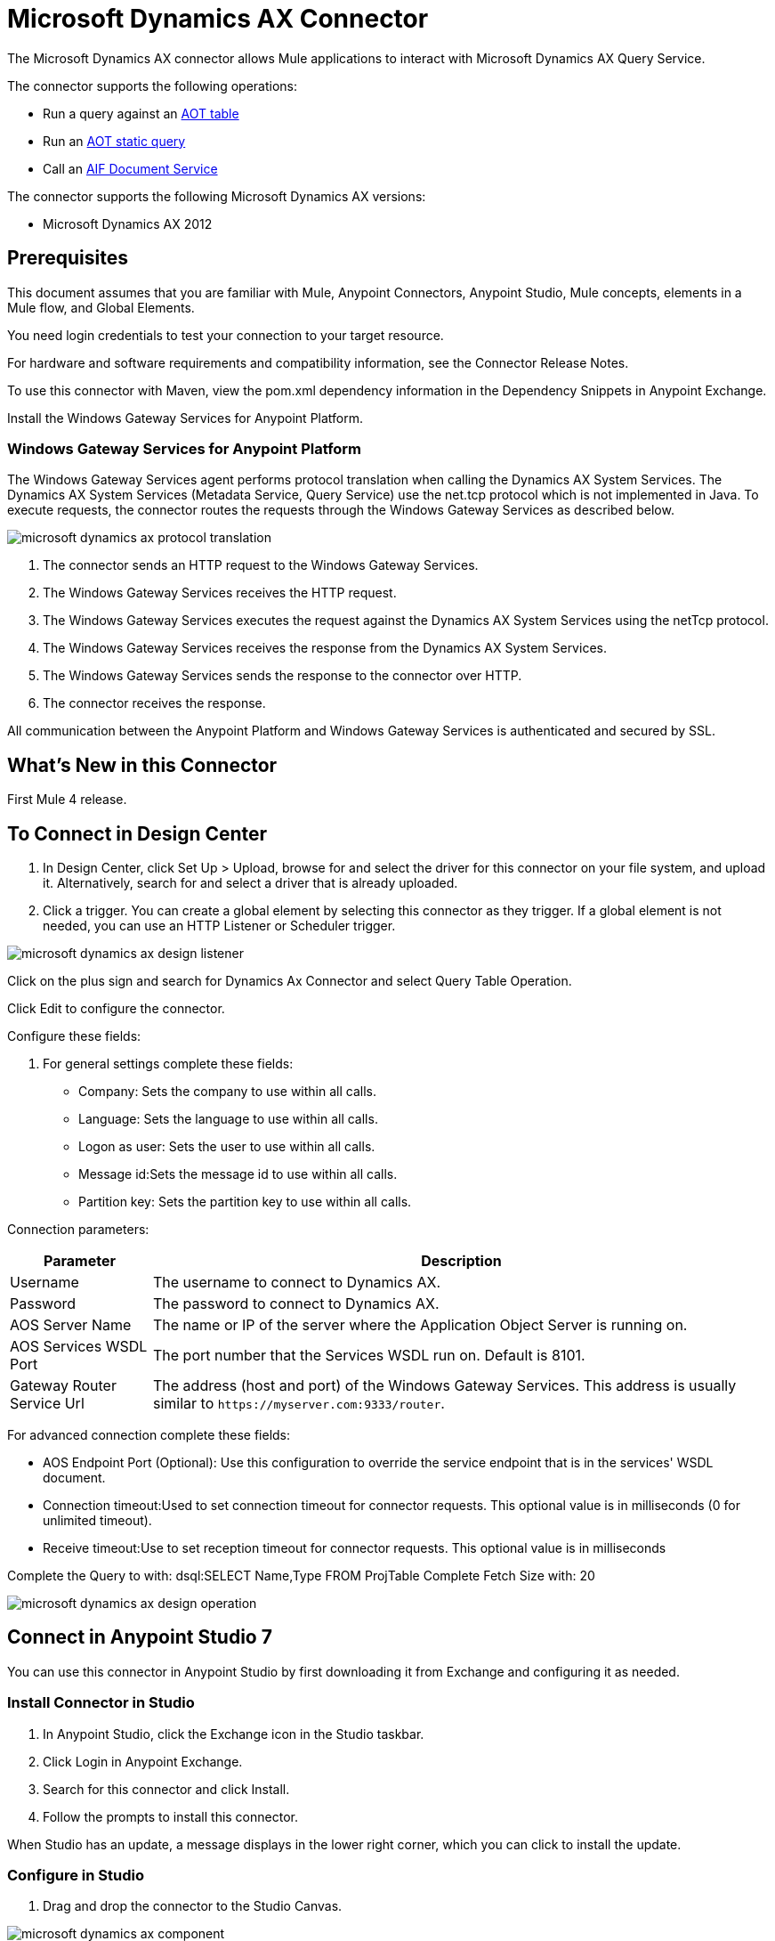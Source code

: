 = Microsoft Dynamics AX Connector
:imagesdir: ./_images

The Microsoft Dynamics AX connector allows Mule applications to interact with Microsoft Dynamics AX Query Service.

The connector supports the following operations:

* Run a query against an https://msdn.microsoft.com/EN-US/library/bb314725.aspx[AOT table]
* Run an https://msdn.microsoft.com/en-us/library/bb394994.aspx[AOT static query]
* Call an https://technet.microsoft.com/EN-US/library/bb496530.aspx[AIF Document Service]

The connector supports the following Microsoft Dynamics AX versions:

* Microsoft Dynamics AX 2012

== Prerequisites

This document assumes that you are familiar with Mule, Anypoint Connectors, Anypoint Studio, Mule concepts, elements in a Mule flow, and Global Elements.

You need login credentials to test your connection to your target resource.

For hardware and software requirements and compatibility
information, see the Connector Release Notes.

To use this connector with Maven, view the pom.xml dependency information in
the Dependency Snippets in Anypoint Exchange.

Install the Windows Gateway Services for Anypoint Platform.

=== Windows Gateway Services for Anypoint Platform

The Windows Gateway Services agent performs protocol translation when calling the Dynamics AX System Services.
The Dynamics AX System Services (Metadata Service, Query Service) use the net.tcp protocol which is not implemented in Java.
To execute requests, the connector routes the requests through the Windows Gateway Services as described below.

image:microsoft-dynamics-ax-protocol-translation.png[]

. The connector sends an HTTP request to the Windows Gateway Services.
. The Windows Gateway Services receives the HTTP request.
. The Windows Gateway Services executes the request against the Dynamics AX System Services using the netTcp protocol.
. The Windows Gateway Services receives the response from the Dynamics AX System Services.
. The Windows Gateway Services sends the response to the connector over HTTP.
. The connector receives the response.

All communication between the Anypoint Platform and Windows Gateway Services is authenticated and secured by SSL.

== What's New in this Connector

First Mule 4 release.

== To Connect in Design Center

. In Design Center, click Set Up > Upload, browse for and select the driver for this connector on your file system, and upload it. Alternatively, search for and select a driver that is already uploaded.
. Click a trigger. You can create a global element by selecting this connector as they trigger.
If a global element is not needed, you can use an HTTP Listener or Scheduler trigger.

image:microsoft-dynamics-ax-design-listener.png[]

Click on the plus sign and search for Dynamics Ax Connector and select Query Table Operation.

Click Edit to configure the connector.

Configure these fields:

. For general settings complete these fields:

** Company: Sets the company to use within all calls.
** Language: Sets the language to use within all calls.
** Logon as user: Sets the user to use within all calls.
** Message id:Sets the message id to use within all calls.
** Partition key: Sets the partition key to use within all calls.

Connection parameters:

[%header%autowidth.spread]
|===
|Parameter |Description
|Username
|The username to connect to Dynamics AX.
|Password
|The password to connect to Dynamics AX.
|AOS Server Name
|The name or IP of the server where the Application Object Server is running on.
|AOS Services WSDL Port
|The port number that the Services WSDL run on. Default is 8101.
|Gateway Router Service Url
|The address (host and port) of the Windows Gateway Services. This address is usually similar to `+https://myserver.com:9333/router+`.

|===

For advanced connection complete these fields:

** AOS Endpoint Port (Optional): Use this configuration to override the service endpoint that is in the services' WSDL document.
** Connection timeout:Used to set connection timeout for connector requests. This optional value is in milliseconds (0 for unlimited timeout).
** Receive timeout:Use to set reception timeout for connector requests. This optional value is in milliseconds

Complete the Query to with: dsql:SELECT Name,Type FROM ProjTable
Complete Fetch Size with: 20

image:microsoft-dynamics-ax-design-operation.png[]

== Connect in Anypoint Studio 7

You can use this connector in Anypoint Studio by first downloading it from Exchange
and configuring it as needed.

=== Install Connector in Studio

. In Anypoint Studio, click the Exchange icon in the Studio taskbar.
. Click Login in Anypoint Exchange.
. Search for this connector and click Install.
. Follow the prompts to install this connector.

When Studio has an update, a message displays in the lower right corner,
which you can click to install the update.


=== Configure in Studio

. Drag and drop the connector to the Studio Canvas.

image:microsoft-dynamics-ax-component.png[]

. For general settings complete these fields:

image:microsoft-dynamics-ax-any-config.png[]

** Company: Sets the company to use within all calls.
** Language: Sets the language to use within all calls.
** Logon as user: Sets the user to use within all calls.
** Message id:Sets the message id to use within all calls.
** Partition key: Sets the partition key to use within all calls.

Connection parameters:

[%header%autowidth.spread]
|===
|Parameter
|Description
|Username
|The username to connect to Dynamics AX.
|Password
|The password to connect to Dynamics AX.
|AOS Server Name
|The name or IP of the server where the Application Object Server is running on.
|AOS Services WSDL Port
|The port number that the Services WSDL run on. Default is 8101.
|Gateway Router Service Url
|The address (host and port) of the Windows Gateway Services. This address is usually similar to `+https://myserver.com:9333/router+`.
|===

For advanced connection complete these fields:

image:microsoft-dynamics-ax-any-advanced-config.png[]

** AOS Endpoint Port (Optional) - Use this configuration to override the service endpoint that is in the services' WSDL document.
** Connection timeout - Used to set connection timeout for connector requests. This optional value is in milliseconds (0 for unlimited timeout).
** Receive timeout - Use to set reception timeout for connector requests. This optional value is in milliseconds.

== Use Case: Studio

. Add a listener to the flow.
. Click the green plus sign to configure.
. Set Host to localhost and Port to 8080.
. Click OK.
. Add Query Table operation from Microsoft Dynamics AX pallette.
. Configure connection by clicking on the green plus sign.
. Set the above mentioned fields.
. Complete the Query parameter with :dsql: Select Name from ProjTable.
. Add a Transform Message and set it with following:
+
[source,dataweave,linenums]
----
%dw 2.0
output application/json
---
payload
----
+
 . Perform the `curl localhost:8080` command.

== Use Case XML

[source, xml, linenums]
----

<?xml version="1.0" encoding="UTF-8"?>

<mule xmlns:ee="http://www.mulesoft.org/schema/mule/ee/core"
xmlns:microsoft-dynamics-ax="http://www.mulesoft.org/schema/mule/microsoft-dynamics-ax"
xmlns:http="http://www.mulesoft.org/schema/mule/http"
xmlns="http://www.mulesoft.org/schema/mule/core" 
xmlns:doc="http://www.mulesoft.org/schema/mule/documentation"
xmlns:xsi="http://www.w3.org/2001/XMLSchema-instance" 
xsi:schemaLocation="http://www.mulesoft.org/schema/mule/core 
http://www.mulesoft.org/schema/mule/core/current/mule.xsd
http://www.mulesoft.org/schema/mule/http 
http://www.mulesoft.org/schema/mule/http/current/mule-http.xsd
http://www.mulesoft.org/schema/mule/microsoft-dynamics-ax 
http://www.mulesoft.org/schema/mule/microsoft-dynamics-ax/current/mule-microsoft-dynamics-ax.xsd
http://www.mulesoft.org/schema/mule/ee/core 
http://www.mulesoft.org/schema/mule/ee/core/current/mule-ee.xsd">
    <configuration-properties file="mule-app.properties"/>

    <http:listener-config name="HTTP_Listener_config" doc:name="HTTP Listener config">
        <http:listener-connection host="localhost" port="8082"/>
    </http:listener-config>

    <microsoft-dynamics-ax:dynamics-ax-config name="Microsoft_Dynamics_AX_Dynamics_AX"
      doc:name="Microsoft Dynamics AX Dynamics AX">
        <microsoft-dynamics-ax:soap-connection disableCnCheck="true"
          gatewayRouterServiceAddress="${gateway-connection-config.gatewayRouterServiceAddress}"
           username="${gateway-connection-config.username}"
           password="${gateway-connection-config.password}"
           aosServerName="${gateway-connection-config.aosServerName}"
           aosWsdlPort="${gateway-connection-config.aosWsdlPort}"/>
    </microsoft-dynamics-ax:dynamics-ax-config>

    <flow name="dynamics-old-ax-demoFlow2">
        <http:listener doc:name="Listener"
            config-ref="HTTP_Listener_config" path="/query"/>
        <set-payload value="#[attributes.queryParams.queryToExecute]" doc:name="Set Payload"/>
        <microsoft-dynamics-ax:query-table itemsPerPage="5" doc:name="Query table"
          config-ref="Microsoft_Dynamics_AX_Dynamics_AX">
            <microsoft-dynamics-ax:query>#[payload]</microsoft-dynamics-ax:query>
        </microsoft-dynamics-ax:query-table>
        <ee:transform doc:name="Transform Message" doc:id="cfd8849c-23be-43ee-943d-b2f9f17815c9">
            <ee:message>
                <ee:set-payload><![CDATA[%dw 2.0
output application/json
---
payload]]></ee:set-payload>
            </ee:message>
        </ee:transform>
    </flow>

</mule>
----

image:microsoft-dynamics-ax-use-case.png[]

== See Also

* https://forums.mulesoft.com[MuleSoft Forum].
* https://support.mulesoft.com[Contact MuleSoft Support].
